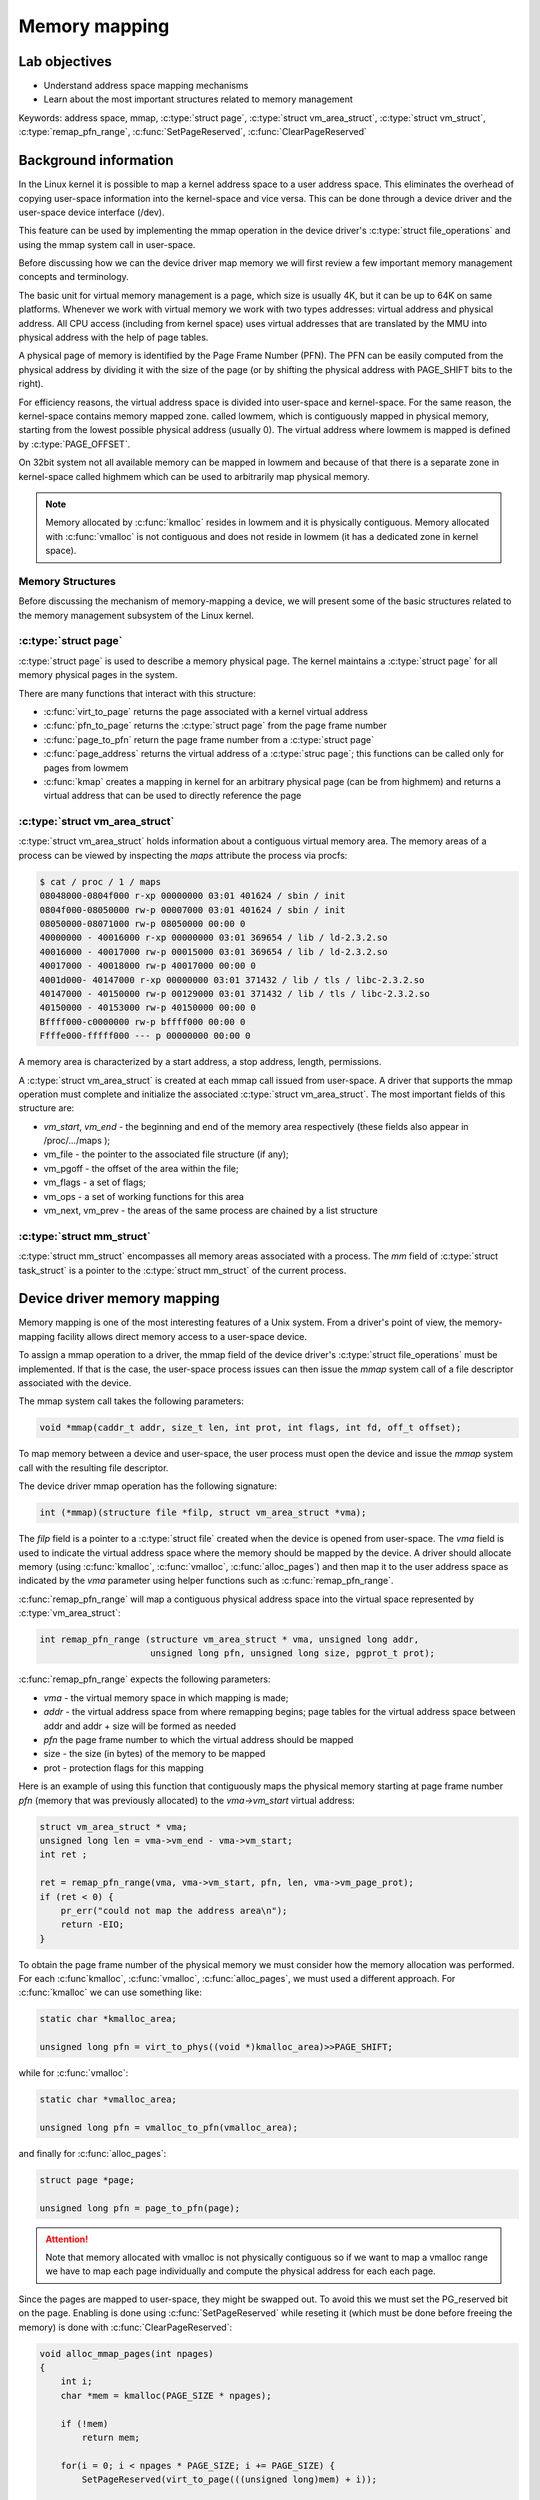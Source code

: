 ==============
Memory mapping
==============

.. slideconf::
   :theme: single-level

Lab objectives
==============

* Understand address space mapping mechanisms
* Learn about the most important structures related to memory management

Keywords: address space, mmap, :c:type:`struct page`, :c:type:`struct
vm_area_struct`, :c:type:`struct vm_struct`,
:c:type:`remap_pfn_range`, :c:func:`SetPageReserved`,
:c:func:`ClearPageReserved`

Background information
======================

In the Linux kernel it is possible to map a kernel address space to a
user address space. This eliminates the overhead of copying user-space
information into the kernel-space and vice versa. This can be done
through a device driver and the user-space device interface (/dev).

This feature can be used by implementing the mmap operation in the
device driver's :c:type:`struct file_operations` and using the mmap
system call in user-space.

Before discussing how we can the device driver map memory we will
first review a few important memory management concepts and
terminology.

The basic unit for virtual memory management is a page, which size is
usually 4K, but it can be up to 64K on same platforms. Whenever we
work with virtual memory we work with two types addresses: virtual
address and physical address. All CPU access (including from kernel
space) uses virtual addresses that are translated by the MMU into
physical address with the help of page tables.

A physical page of memory is identified by the Page Frame Number
(PFN). The PFN can be easily computed from the physical address by
dividing it with the size of the page (or by shifting the physical
address with PAGE_SHIFT bits to the right).

For efficiency reasons, the virtual address space is divided into
user-space and kernel-space. For the same reason, the kernel-space
contains memory mapped zone. called lowmem, which is contiguously
mapped in physical memory, starting from the lowest possible physical
address (usually 0). The virtual address where lowmem is mapped is
defined by :c:type:`PAGE_OFFSET`.

On 32bit system not all available memory can be mapped in lowmem and
because of that there is a separate zone in kernel-space called
highmem which can be used to arbitrarily map physical memory.

.. note:: Memory allocated by :c:func:`kmalloc` resides in lowmem and
	  it is physically contiguous. Memory allocated with
	  :c:func:`vmalloc` is not contiguous and does not reside in
	  lowmem (it has a dedicated zone in kernel space).

Memory Structures
-----------------

Before discussing the mechanism of memory-mapping a device, we will
present some of the basic structures related to the memory management
subsystem of the Linux kernel.

:c:type:`struct page`
---------------------

:c:type:`struct page` is used to describe a memory physical page. The
kernel maintains a :c:type:`struct page` for all memory physical
pages in the system.

There are many functions that interact with this structure:

* :c:func:`virt_to_page` returns the page associated with a kernel
  virtual address
* :c:func:`pfn_to_page` returns the :c:type:`struct page` from the
  page frame number
* :c:func:`page_to_pfn` return the page frame number from a
  :c:type:`struct page`
* :c:func:`page_address` returns the virtual address of a
  :c:type:`struc page`; this functions can be called only for pages from
  lowmem
* :c:func:`kmap` creates a mapping in kernel for an arbitrary physical
  page (can be from highmem) and returns a virtual address that can be
  used to directly reference the page

:c:type:`struct vm_area_struct`
-------------------------------

:c:type:`struct vm_area_struct` holds information about a contiguous
virtual memory area. The memory areas of a process can be viewed by
inspecting the *maps* attribute the process via procfs:

.. code-block:: shell

   $ cat / proc / 1 / maps
   08048000-0804f000 r-xp 00000000 03:01 401624 / sbin / init
   0804f000-08050000 rw-p 00007000 03:01 401624 / sbin / init
   08050000-08071000 rw-p 08050000 00:00 0
   40000000 - 40016000 r-xp 00000000 03:01 369654 / lib / ld-2.3.2.so
   40016000 - 40017000 rw-p 00015000 03:01 369654 / lib / ld-2.3.2.so
   40017000 - 40018000 rw-p 40017000 00:00 0
   4001d000- 40147000 r-xp 00000000 03:01 371432 / lib / tls / libc-2.3.2.so
   40147000 - 40150000 rw-p 00129000 03:01 371432 / lib / tls / libc-2.3.2.so
   40150000 - 40153000 rw-p 40150000 00:00 0
   Bffff000-c0000000 rw-p bffff000 00:00 0
   Ffffe000-fffff000 --- p 00000000 00:00 0

A memory area is characterized by a start address, a stop address,
length, permissions.

A :c:type:`struct vm_area_struct` is created at each mmap call issued
from user-space. A driver that supports the mmap operation must
complete and initialize the associated :c:type:`struct
vm_area_struct`. The most important fields of this structure are:

* *vm_start*, *vm_end* - the beginning and end of the memory area
  respectively (these fields also appear in /proc/.../maps );
* vm_file - the pointer to the associated file structure (if any);
* vm_pgoff - the offset of the area within the file;
* vm_flags - a set of flags;
* vm_ops - a set of working functions for this area
* vm_next, vm_prev - the areas of the same process are chained by a
  list structure


:c:type:`struct mm_struct`
--------------------------

:c:type:`struct mm_struct` encompasses all memory areas associated
with a process. The *mm* field of :c:type:`struct task_struct` is a
pointer to the :c:type:`struct mm_struct` of the current process.

Device driver memory mapping
============================

Memory mapping is one of the most interesting features of a Unix
system. From a driver's point of view, the memory-mapping facility
allows direct memory access to a user-space device.

To assign a mmap operation to a driver, the mmap field of the device
driver's :c:type:`struct file_operations` must be implemented. If that
is the case, the user-space process issues can then issue the *mmap*
system call of a file descriptor associated with the device.

The mmap system call takes the following parameters:

.. code-block:: c

   void *mmap(caddr_t addr, size_t len, int prot, int flags, int fd, off_t offset);

To map memory between a device and user-space, the user process must
open the device and issue the *mmap* system call with the resulting
file descriptor.

The device driver mmap operation has the following signature:

.. code-block:: c

   int (*mmap)(structure file *filp, struct vm_area_struct *vma);


The *filp* field is a pointer to a :c:type:`struct file` created when
the device is opened from user-space. The *vma* field is used to
indicate the virtual address space where the memory should be mapped
by the device. A driver should allocate memory (using
:c:func:`kmalloc`, :c:func:`vmalloc`, :c:func:`alloc_pages`) and then
map it to the user address space as indicated by the *vma* parameter
using helper functions such as :c:func:`remap_pfn_range`.

:c:func:`remap_pfn_range` will map a contiguous physical address space
into the virtual space represented by :c:type:`vm_area_struct`:

.. code-block:: c

   int remap_pfn_range (structure vm_area_struct * vma, unsigned long addr,
			unsigned long pfn, unsigned long size, pgprot_t prot);

:c:func:`remap_pfn_range` expects the following parameters:

* *vma*  - the virtual memory space in which mapping is made;
* *addr* - the virtual address space from where remapping begins; page
  tables for the virtual address space between addr and addr + size
  will be formed as needed
* *pfn* the page frame number to which the virtual address should be
  mapped
* size - the size (in bytes) of the memory to be mapped
* prot - protection flags for this mapping

Here is an example of using this function that contiguously maps the
physical memory starting at page frame number *pfn* (memory that was
previously allocated) to the *vma->vm_start* virtual address:

.. code-block:: c

   struct vm_area_struct * vma;
   unsigned long len = vma->vm_end - vma->vm_start;
   int ret ;

   ret = remap_pfn_range(vma, vma->vm_start, pfn, len, vma->vm_page_prot);
   if (ret < 0) {
       pr_err("could not map the address area\n");
       return -EIO;
   }


To obtain the page frame number of the physical memory we must
consider how the memory allocation was performed. For each
:c:func`kmalloc`, :c:func:`vmalloc`, :c:func:`alloc_pages`, we must
used a different approach. For :c:func:`kmalloc` we can use something
like:

.. code-block:: c

   static char *kmalloc_area;

   unsigned long pfn = virt_to_phys((void *)kmalloc_area)>>PAGE_SHIFT;

while for :c:func:`vmalloc`:

.. code-block:: c

   static char *vmalloc_area;

   unsigned long pfn = vmalloc_to_pfn(vmalloc_area);

and finally for :c:func:`alloc_pages`:

.. code-block:: c

   struct page *page;

   unsigned long pfn = page_to_pfn(page);


.. attention:: Note that memory allocated with vmalloc is not
	       physically contiguous so if we want to map a vmalloc
	       range we have to map each page individually and compute
	       the physical address for each each page.

Since the pages are mapped to user-space, they might be swapped
out. To avoid this we must set the PG_reserved bit on the page.
Enabling is done using :c:func:`SetPageReserved` while reseting it
(which must be done before freeing the memory) is done with
:c:func:`ClearPageReserved`:

.. code-block:: c

   void alloc_mmap_pages(int npages)
   {
       int i;
       char *mem = kmalloc(PAGE_SIZE * npages);

       if (!mem)
	   return mem;

       for(i = 0; i < npages * PAGE_SIZE; i += PAGE_SIZE) {
	   SetPageReserved(virt_to_page(((unsigned long)mem) + i));

       return mem;
   }

   void free_mmap_pages(void *mem, int npages)
   {
       int i;

       for(i = 0; i < npages * PAGE_SIZE; i += PAGE_SIZE) {
	   ClearPageReserved(virt_to_page(((unsigned long)mem) + i));

       kfree(mem);
   }

Further reading
===============

* `Linux Device Drivers 3rd Edition - Chapter 15. Memory Mapping and DMA <http://lwn.net/images/pdf/LDD3/ch15.pdf>`_
* `Linux Device Driver mmap Skeleton <http://www.xml.com/ldd/chapter/book/ch13.html>`_
* `Driver porting: supporting mmap () <http://lwn.net/Articles/28746/>`_
* `Device Drivers Concluded <http://www.linuxjournal.com/article/1287>`_
* `mmap <http://en.wikipedia.org/wiki/Mmap>`_

Exercises
=========

1. Mapping contiguous physical memory to userspace
--------------------------------------------------

Implement a device driver that maps contiguous physical memory
(e.g. obtain via :c:func:`kmalloc`) to userspace.

Review the `Device driver memory mapping`_ section, generate the
skeleton for the task named *kmmap** and fill in areas marked with
**TODO 1**.

Start with allocating a NPAGES+2 memory area page using kmalloc in the
module init function and find the first address in the area that is
aligned to a page boundary.

.. hint:: The size of a page is *PAGE_SIZE*.

	  Store the allocated area in *kmalloc_ptr* and the page
	  aligned address in *kmalloc_area*:

	  Use :c:func:`PAGE_ALIGN` to determine *kmalloc_area*.

Enable the PG_reserved bit of each page with
:c:func:`SetPageReserved`. Clear the bit with
:c:func:`ClearPageReserved` before freeing the memory.

.. hint:: Use :c:func:`virt_to_page` to translate virtual pages into
	  physical pages used as required by :c:func:`SetPageReserved`
	  and :c:func:`ClearPageReserved`.

For verification purpose (using the test below), fill in the first 4
bytes of each page with the following values: 0xaa , 0xbb , 0xcc ,
0xdd.

Implement the mmap driver function.

.. hint:: For mapping, use :c:func:`remap_pfn_range`.  The third
	  argument for remap_pfn_range is a page number number (PFN)

	  To convert from virtual kernel address to physical address,
	  use :c:func:`virt_to_phys`.

	  To convert a physical address to it's PFN shift the address
	  with PAGE_SHIFT bits to the right.

For testing, use *test/mmap-test*. If everything goes well the test
will show "matched" messages.


2. Mapping non-contiguous physical memory to userspace
------------------------------------------------------

Implement a device driver that maps non-contiguous physical memory
(e.g. obtain via :c:func:`vmalloc`) to userspace.

Review the `Device driver memory mapping`_ section, generate the
skeleton for the task named **vmmap** and fill in areas marked with
**TODO 1**.

Allocate a memory area of NPAGES with :c:func:`vmalloc`.

.. hint:: The size of a page is *PAGE_SIZE*.

	  Store the allocated area in *vmalloc_area*:

	  Memory allocated by :c:func:`vmalloc` is paged aligned.

Enable the PG_reserved bit of each page with
:c:func:`SetPageReserved`. Clear the bit with
:c:func:`ClearPageReserved` before freeing the memory.

.. hint:: Use :c:func:`vmalloc_to_page` to translate virtual pages
	  into physical pages used as required by
	  :c:func:`SetPageReserved` and :c:func:`ClearPageReserved`.

For verification purpose (using the test below), fill in the first 4
bytes of each page with the following values: 0xaa , 0xbb , 0xcc ,
0xdd.

Implement the mmap driver function.

.. hint:: To convert from virtual vmalloc address to physical address,
	  use :c:func:`vmalloc_to_pfn` which returns a PFN directly.

.. attention:: vmalloc pages are not physically contiguous so it is
	       needed to use :c:func:`remap_pfn_range` for each
	       page.

	       Loop through all virtual pages and for each:
	       * determine the physical address
	       * map it with :c:func:`remap_fpn_range`

	       Make sure the that you determine the physical address
	       each time and that you use a range of one page for
	       mapping.

For testing, use *test/mmap-test*. If everything goes well the test
will show "matched" messages.

3. Read / write operations in mapped memory
-------------------------------------------

Modify one of the previous modules to allow read / write operations on
your device. This is a didactic exercise to see that the same space
can also be used with the mmap call and with read and write calls.

Fill in areas marked with **TODO 2**.

.. note:: The offset parameter sent to the read / write operation can
	  be ignore as all reads / writes from the test program will
	  be done with 0 offsets.

For testing run *test/mmap-test* with 2 as parameter:

.. code-block:: shell

   root@qemux86:~# skels/memory_mapping/kmmap/mmap-test 2


4. Display memory mapped in procfs
----------------------------------

Using one of the previous modules, create a procfs file in which you
display the total memory mapped by the calling process.

Fill in the areas marked with **TODO 3**.

Create a new entry in procfs (PROC_ENTRY_NAME, defined in mmap-test.h)
that will show the total memory mapped by the process that called the
read on that file.

.. hint:: Use :c:func:`proc_create`. For the mode parameter, use 0,
	  and for the parent parameter use NULL. Use
	  *my_proc_file_ops*  for operations.

In the module exit function, delete the PROC_ENTRY_NAME entry using
:c:func:`remove_proc_entry`.


.. note:: A (complex) use and description of the :c:type:`struct
	  seq_file` interface can be found here in this `example
	  <http://tldp.org/LDP/lkmpg/2.6/html/x861.html>`_ .

	  For this exercise, just a simple use of the interface
	  described `here <http://lwn.net/Articles/22355/>`_ is
	  sufficient. Check the "extra-simple" API described there.

In the my_seq_show display my_seq_show you will need to:

* Obtain the mm_struct structure of the current process using the
  get_task_mm function.

  .. hint:: The current process is available via the *current* macro

* Iterate through the entire :c:type:`struct vm_area_struct` list
  associated with the process.

  .. hint:: Use the variable *vma_iterator* and start from
	    *mm->mmap*. Use the *vm_next* field to navigate through
	    the list of memory areas. Stop when you reach NULL.

* Use *vm_start* and *vm_end* for each area to compute the total size

* Use pr_info("%lx %lx\n, ... ) to print *vm_start* and *vm_end* for each area

* To release :c:type:`struct mm_struct`, decrement the reference
  counter of the structure using mmput

* Use seq_printf to write to the file. Show only the total count, no
  other messages. Do not even show newline (\n).

In :c:func:`my_seq_open` register the display function
(:c:func:`my_seq_show`) using :c:func:`single_open call`.

.. note:: single_open can use NULL the third argument for single_open

For testing run *test/mmap-test* with 3 as parameter:

.. code-block:: shell

   root@qemux86:~# skels/memory_mapping/kmmap/mmap-test 2

.. note:: The test waits for a while (it has an internal sleep
	  instruction). As long as the test waits, use the pmap
	  command in another console to see the mappings of the test
	  and compare it to the test results.
